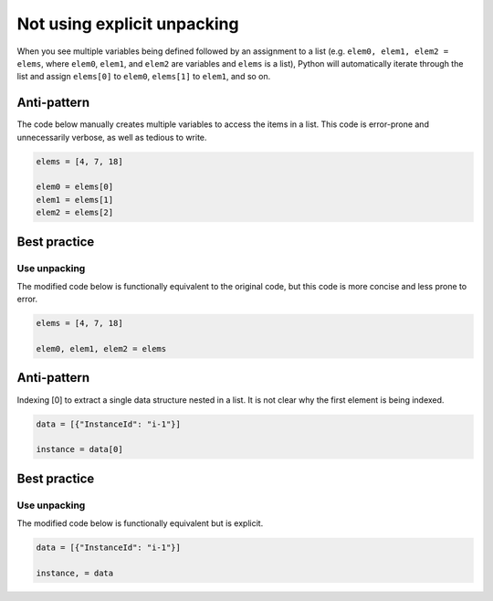 Not using explicit unpacking
============================

When you see multiple variables being defined followed by an assignment to a list (e.g. ``elem0, elem1, elem2 = elems``, where ``elem0``, ``elem1``, and ``elem2`` are variables and ``elems`` is a list), Python will automatically iterate through the list and assign ``elems[0]`` to ``elem0``, ``elems[1]`` to ``elem1``, and so on.

Anti-pattern
------------

The code below manually creates multiple variables to access the items in a list. This code is error-prone and unnecessarily verbose, as well as tedious to write.

.. code:: python

    elems = [4, 7, 18]

    elem0 = elems[0]
    elem1 = elems[1]
    elem2 = elems[2]

Best practice
-------------

Use unpacking
.............

The modified code below is functionally equivalent to the original code, but this code is more concise and less prone to error.

.. code:: python

    elems = [4, 7, 18]

    elem0, elem1, elem2 = elems


Anti-pattern
------------

Indexing [0] to extract a single data structure nested in a list. It is not clear why the first element is being indexed.

.. code:: python

    data = [{"InstanceId": "i-1"}]

    instance = data[0]


Best practice
-------------

Use unpacking
.............

The modified code below is functionally equivalent but is explicit.

.. code:: python

    data = [{"InstanceId": "i-1"}]

    instance, = data
